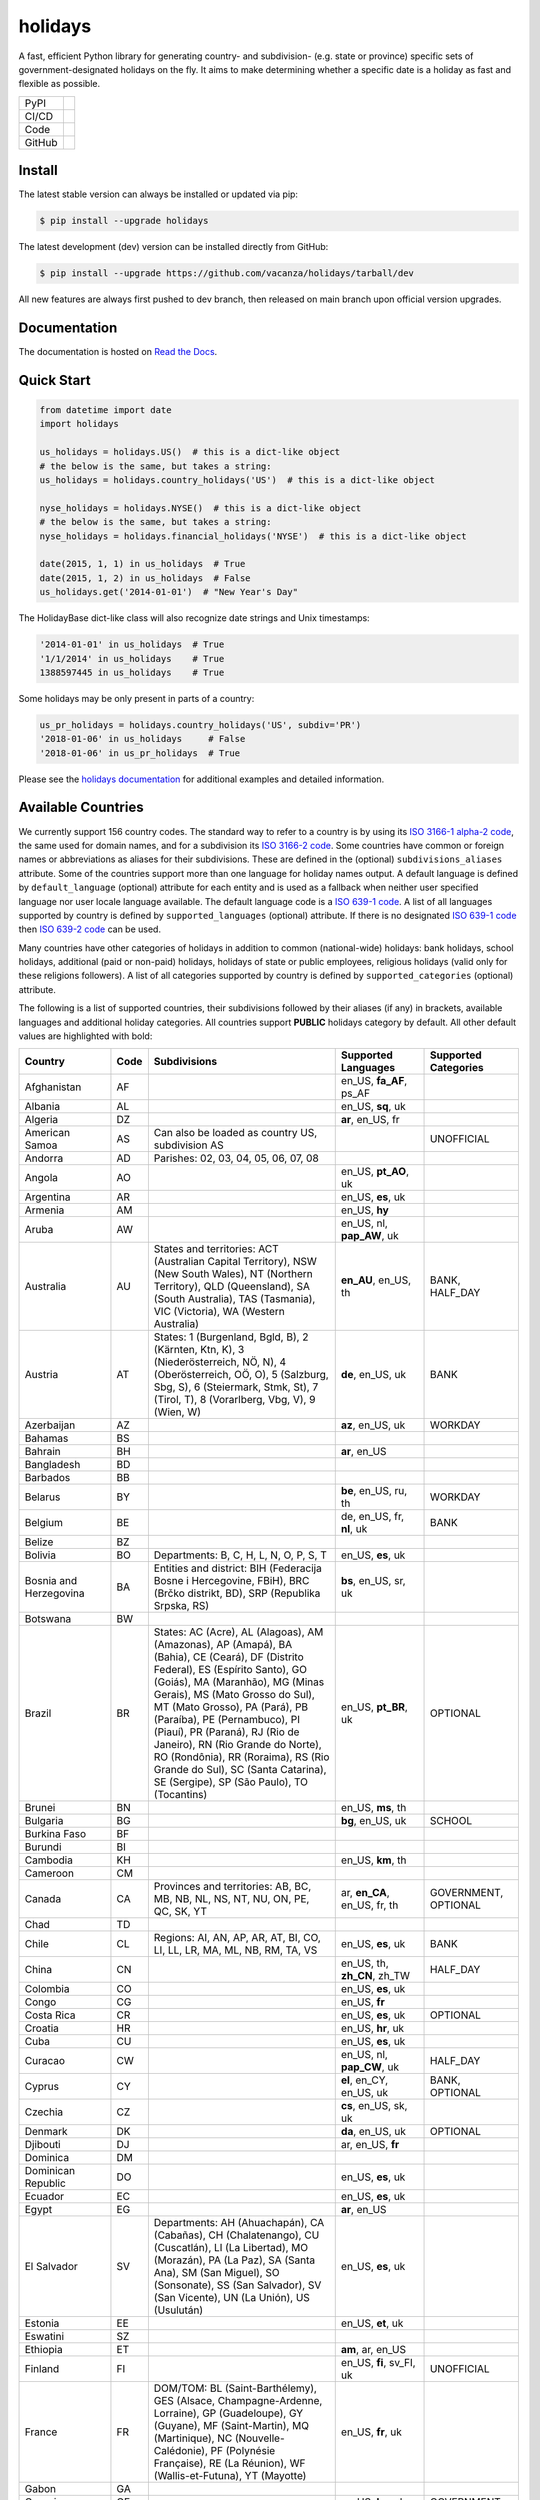 ========
holidays
========

A fast, efficient Python library for generating country- and subdivision- (e.g.
state or province) specific sets of government-designated holidays on the fly.
It aims to make determining whether a specific date is a holiday as fast and
flexible as possible.

.. |downloads| image:: https://img.shields.io/pypi/dm/holidays?color=41B5BE&style=flat
    :target: https://pypi.org/project/holidays
    :alt: PyPI downloads

.. |version| image:: https://img.shields.io/pypi/v/holidays?color=41B5BE&label=version&style=flat
    :target: https://pypi.org/project/holidays
    :alt: PyPI version

.. |release date| image:: https://img.shields.io/github/release-date/vacanza/holidays?color=41B5BE&style=flat
    :target: https://github.com/vacanza/holidays/releases
    :alt: PyPI release date

.. |status| image:: https://img.shields.io/github/actions/workflow/status/vacanza/holidays/ci-cd.yml?branch=dev&color=41BE4A&style=flat
    :target: https://github.com/vacanza/holidays/actions/workflows/ci-cd.yml?query=branch%3Adev
    :alt: CI/CD status

.. |documentation| image:: https://img.shields.io/readthedocs/holidays?color=41BE4A&style=flat
    :target: https://holidays.readthedocs.io/en/latest/?badge=latest
    :alt: Documentation status

.. |license| image:: https://img.shields.io/github/license/vacanza/holidays?color=41B5BE&style=flat
    :target: https://github.com/vacanza/holidays/blob/dev/LICENSE
    :alt: License

.. |python versions| image:: https://img.shields.io/pypi/pyversions/holidays?label=python&color=41B5BE&style=flat
    :target: https://pypi.org/project/holidays
    :alt: Python supported versions

.. |style| image:: https://img.shields.io/badge/style-ruff-41B5BE?style=flat
    :target: https://github.com/astral-sh/ruff
    :alt: Code style

.. |coverage| image:: https://img.shields.io/codecov/c/github/vacanza/holidays/dev?color=41B5BE&style=flat
    :target: https://app.codecov.io/gh/vacanza/holidays
    :alt: Code coverage

.. |stars| image:: https://img.shields.io/github/stars/vacanza/holidays?color=41BE4A&style=flat
    :target: https://github.com/vacanza/holidays/stargazers
    :alt: GitHub stars

.. |forks| image:: https://img.shields.io/github/forks/vacanza/holidays?color=41BE4A&style=flat
    :target: https://github.com/vacanza/holidays/forks
    :alt: GitHub forks

.. |contributors| image:: https://img.shields.io/github/contributors/vacanza/holidays?color=41BE4A&style=flat
    :target: https://github.com/vacanza/holidays/graphs/contributors
    :alt: GitHub contributors

.. |last commit| image:: https://img.shields.io/github/last-commit/vacanza/holidays/dev?color=41BE4A&style=flat
    :target: https://github.com/vacanza/holidays/commits/dev
    :alt: GitHub last commit

+--------+------------------------------------------------+
| PyPI   | |downloads| |version| |release date|           |
+--------+------------------------------------------------+
| CI/CD  | |status| |documentation|                       |
+--------+------------------------------------------------+
| Code   | |license| |python versions| |style| |coverage| |
+--------+------------------------------------------------+
| GitHub | |stars| |forks| |contributors| |last commit|   |
+--------+------------------------------------------------+

Install
-------

The latest stable version can always be installed or updated via pip:

.. code-block:: shell

    $ pip install --upgrade holidays

The latest development (dev) version can be installed directly from GitHub:

.. code-block:: shell

    $ pip install --upgrade https://github.com/vacanza/holidays/tarball/dev

All new features are always first pushed to dev branch, then released on
main branch upon official version upgrades.

Documentation
-------------

.. _Read the Docs: https://holidays.readthedocs.io/

The documentation is hosted on `Read the Docs`_.


Quick Start
-----------

.. code-block:: python

    from datetime import date
    import holidays

    us_holidays = holidays.US()  # this is a dict-like object
    # the below is the same, but takes a string:
    us_holidays = holidays.country_holidays('US')  # this is a dict-like object

    nyse_holidays = holidays.NYSE()  # this is a dict-like object
    # the below is the same, but takes a string:
    nyse_holidays = holidays.financial_holidays('NYSE')  # this is a dict-like object

    date(2015, 1, 1) in us_holidays  # True
    date(2015, 1, 2) in us_holidays  # False
    us_holidays.get('2014-01-01')  # "New Year's Day"

The HolidayBase dict-like class will also recognize date strings and Unix
timestamps:

.. code-block:: python

    '2014-01-01' in us_holidays  # True
    '1/1/2014' in us_holidays    # True
    1388597445 in us_holidays    # True

Some holidays may be only present in parts of a country:

.. code-block:: python

    us_pr_holidays = holidays.country_holidays('US', subdiv='PR')
    '2018-01-06' in us_holidays     # False
    '2018-01-06' in us_pr_holidays  # True

.. _holidays documentation: https://holidays.readthedocs.io/

Please see the `holidays documentation`_ for additional examples and
detailed information.


Available Countries
-------------------

.. _ISO 3166-1 alpha-2 code: https://en.wikipedia.org/wiki/List_of_ISO_3166_country_codes
.. _ISO 3166-2 code: https://en.wikipedia.org/wiki/ISO_3166-2
.. _ISO 639-1 code: https://en.wikipedia.org/wiki/List_of_ISO_639-1_codes
.. _ISO 639-2 code: https://en.wikipedia.org/wiki/List_of_ISO_639-2_codes

We currently support 156 country codes. The standard way to refer to a country
is by using its `ISO 3166-1 alpha-2 code`_, the same used for domain names, and
for a subdivision its `ISO 3166-2 code`_. Some countries have common or foreign
names or abbreviations as aliases for their subdivisions. These are defined in
the (optional) ``subdivisions_aliases`` attribute.
Some of the countries support more than one language for holiday names output.
A default language is defined by ``default_language`` (optional) attribute
for each entity and is used as a fallback when neither user specified
language nor user locale language available. The default language code is
a `ISO 639-1 code`_. A list of all languages supported by country is defined by
``supported_languages`` (optional) attribute. If there is no designated
`ISO 639-1 code`_ then `ISO 639-2 code`_ can be used.

Many countries have other categories of holidays in addition to common (national-wide) holidays:
bank holidays, school holidays, additional (paid or non-paid) holidays, holidays of state or
public employees, religious holidays (valid only for these religions followers). A list of all
categories supported by country is defined by ``supported_categories`` (optional) attribute.

The following is a list of supported countries, their subdivisions followed by their
aliases (if any) in brackets, available languages and additional holiday categories.
All countries support **PUBLIC** holidays category by default.
All other default values are highlighted with bold:


.. list-table::
   :widths: 20 4 46 20 10
   :header-rows: 1
   :class: tight-table

   * - Country
     - Code
     - Subdivisions
     - Supported Languages
     - Supported Categories
   * - Afghanistan
     - AF
     -
     - en_US, **fa_AF**, ps_AF
     -
   * - Albania
     - AL
     -
     - en_US, **sq**, uk
     -
   * - Algeria
     - DZ
     -
     - **ar**, en_US, fr
     -
   * - American Samoa
     - AS
     - Can also be loaded as country US, subdivision AS
     -
     - UNOFFICIAL
   * - Andorra
     - AD
     - Parishes: 02, 03, 04, 05, 06, 07, 08
     -
     -
   * - Angola
     - AO
     -
     - en_US, **pt_AO**, uk
     -
   * - Argentina
     - AR
     -
     - en_US, **es**, uk
     -
   * - Armenia
     - AM
     -
     - en_US, **hy**
     -
   * - Aruba
     - AW
     -
     - en_US, nl, **pap_AW**, uk
     -
   * - Australia
     - AU
     - States and territories: ACT (Australian Capital Territory), NSW (New South Wales), NT (Northern Territory), QLD (Queensland), SA (South Australia), TAS (Tasmania), VIC (Victoria), WA (Western Australia)
     - **en_AU**, en_US, th
     - BANK, HALF_DAY
   * - Austria
     - AT
     - States: 1 (Burgenland, Bgld, B), 2 (Kärnten, Ktn, K), 3 (Niederösterreich, NÖ, N), 4 (Oberösterreich, OÖ, O), 5 (Salzburg, Sbg, S), 6 (Steiermark, Stmk, St), 7 (Tirol, T), 8 (Vorarlberg, Vbg, V), 9 (Wien, W)
     - **de**, en_US, uk
     - BANK
   * - Azerbaijan
     - AZ
     -
     - **az**, en_US, uk
     - WORKDAY
   * - Bahamas
     - BS
     -
     -
     -
   * - Bahrain
     - BH
     -
     - **ar**, en_US
     -
   * - Bangladesh
     - BD
     -
     -
     -
   * - Barbados
     - BB
     -
     -
     -
   * - Belarus
     - BY
     -
     - **be**, en_US, ru, th
     - WORKDAY
   * - Belgium
     - BE
     -
     - de, en_US, fr, **nl**, uk
     - BANK
   * - Belize
     - BZ
     -
     -
     -
   * - Bolivia
     - BO
     - Departments: B, C, H, L, N, O, P, S, T
     - en_US, **es**, uk
     -
   * - Bosnia and Herzegovina
     - BA
     - Entities and district: BIH (Federacija Bosne i Hercegovine, FBiH), BRC (Brčko distrikt, BD), SRP (Republika Srpska, RS)
     - **bs**, en_US, sr, uk
     -
   * - Botswana
     - BW
     -
     -
     -
   * - Brazil
     - BR
     - States: AC (Acre), AL (Alagoas), AM (Amazonas), AP (Amapá), BA (Bahia), CE (Ceará), DF (Distrito Federal), ES (Espírito Santo), GO (Goiás), MA (Maranhão), MG (Minas Gerais), MS (Mato Grosso do Sul), MT (Mato Grosso), PA (Pará), PB (Paraíba), PE (Pernambuco), PI (Piauí), PR (Paraná), RJ (Rio de Janeiro), RN (Rio Grande do Norte), RO (Rondônia), RR (Roraima), RS (Rio Grande do Sul), SC (Santa Catarina), SE (Sergipe), SP (São Paulo), TO (Tocantins)
     - en_US, **pt_BR**, uk
     - OPTIONAL
   * - Brunei
     - BN
     -
     - en_US, **ms**, th
     -
   * - Bulgaria
     - BG
     -
     - **bg**, en_US, uk
     - SCHOOL
   * - Burkina Faso
     - BF
     -
     -
     -
   * - Burundi
     - BI
     -
     -
     -
   * - Cambodia
     - KH
     -
     - en_US, **km**, th
     -
   * - Cameroon
     - CM
     -
     -
     -
   * - Canada
     - CA
     - Provinces and territories: AB, BC, MB, NB, NL, NS, NT, NU, ON, PE, QC, SK, YT
     - ar, **en_CA**, en_US, fr, th
     - GOVERNMENT, OPTIONAL
   * - Chad
     - TD
     -
     -
     -
   * - Chile
     - CL
     - Regions: AI, AN, AP, AR, AT, BI, CO, LI, LL, LR, MA, ML, NB, RM, TA, VS
     - en_US, **es**, uk
     - BANK
   * - China
     - CN
     -
     - en_US, th, **zh_CN**, zh_TW
     - HALF_DAY
   * - Colombia
     - CO
     -
     - en_US, **es**, uk
     -
   * - Congo
     - CG
     -
     - en_US, **fr**
     -
   * - Costa Rica
     - CR
     -
     - en_US, **es**, uk
     - OPTIONAL
   * - Croatia
     - HR
     -
     - en_US, **hr**, uk
     -
   * - Cuba
     - CU
     -
     - en_US, **es**, uk
     -
   * - Curacao
     - CW
     -
     - en_US, nl, **pap_CW**, uk
     - HALF_DAY
   * - Cyprus
     - CY
     -
     - **el**, en_CY, en_US, uk
     - BANK, OPTIONAL
   * - Czechia
     - CZ
     -
     - **cs**, en_US, sk, uk
     -
   * - Denmark
     - DK
     -
     - **da**, en_US, uk
     - OPTIONAL
   * - Djibouti
     - DJ
     -
     - ar, en_US, **fr**
     -
   * - Dominica
     - DM
     -
     -
     -
   * - Dominican Republic
     - DO
     -
     - en_US, **es**, uk
     -
   * - Ecuador
     - EC
     -
     - en_US, **es**, uk
     -
   * - Egypt
     - EG
     -
     - **ar**, en_US
     -
   * - El Salvador
     - SV
     - Departments: AH (Ahuachapán), CA (Cabañas), CH (Chalatenango), CU (Cuscatlán), LI (La Libertad), MO (Morazán), PA (La Paz), SA (Santa Ana), SM (San Miguel), SO (Sonsonate), SS (San Salvador), SV (San Vicente), UN (La Unión), US (Usulután)
     - en_US, **es**, uk
     -
   * - Estonia
     - EE
     -
     - en_US, **et**, uk
     -
   * - Eswatini
     - SZ
     -
     -
     -
   * - Ethiopia
     - ET
     -
     - **am**, ar, en_US
     -
   * - Finland
     - FI
     -
     - en_US, **fi**, sv_FI, uk
     - UNOFFICIAL
   * - France
     - FR
     - DOM/TOM: BL (Saint-Barthélemy), GES (Alsace, Champagne-Ardenne, Lorraine), GP (Guadeloupe), GY (Guyane), MF (Saint-Martin), MQ (Martinique), NC (Nouvelle-Calédonie), PF (Polynésie Française), RE (La Réunion), WF (Wallis-et-Futuna), YT (Mayotte)
     - en_US, **fr**, uk
     -
   * - Gabon
     - GA
     -
     -
     -
   * - Georgia
     - GE
     -
     - en_US, **ka**, uk
     - GOVERNMENT
   * - Germany
     - DE
     - States: BB (Brandenburg), BE (Berlin), BW (Baden-Württemberg), BY (Bayern), HB (Bremen), HE (Hessen), HH (Hamburg), MV (Mecklenburg-Vorpommern), NI (Niedersachsen), NW (Nordrhein-Westfalen), RP (Rheinland-Pfalz), SH (Schleswig-Holstein), SL (Saarland), SN (Sachsen), ST (Sachsen-Anhalt), TH (Thüringen)
     - **de**, en_US, th, uk
     - CATHOLIC
   * - Ghana
     - GH
     -
     -
     -
   * - Greece
     - GR
     -
     - **el**, en_US, uk
     - HALF_DAY
   * - Greenland
     - GL
     -
     - da, en_US, **kl**
     - OPTIONAL
   * - Guam
     - GU
     - Can also be loaded as country US, subdivision GU
     -
     - UNOFFICIAL
   * - Guatemala
     - GT
     -
     - en_US, **es**
     -
   * - Guernsey
     - GG
     -
     -
     -
   * - Haiti
     - HT
     -
     - en_US, es, **fr_HT**, ht
     - OPTIONAL
   * - Honduras
     - HN
     -
     - en_US, **es**, uk
     -
   * - Hong Kong
     - HK
     -
     -
     - OPTIONAL
   * - Hungary
     - HU
     -
     - en_US, **hu**, uk
     -
   * - Iceland
     - IS
     -
     - en_US, **is**, uk
     -
   * - India
     - IN
     - States: AN, AP, AR, AS, BR, CG, CH, DH, DL, GA, GJ, HP, HR, JH, JK, KA, KL, LA, LD, MH, ML, MN, MP, MZ, NL, OD, PB, PY, RJ, SK, TN, TR, TS, UK, UP, WB
     -
     -
   * - Indonesia
     - ID
     -
     - en_US, **id**, th, uk
     - GOVERNMENT
   * - Iran
     - IR
     -
     - en_US, **fa**
     -
   * - Ireland
     - IE
     -
     -
     -
   * - Isle of Man
     - IM
     -
     -
     -
   * - Israel
     - IL
     -
     - en_US, **he**, uk
     - OPTIONAL, SCHOOL
   * - Italy
     - IT
     - Provinces: AG (Agrigento), AL (Alessandria), AN (Ancona), AO (Aosta), AP (Ascoli Piceno), AQ (L'Aquila), AR (Arezzo), AT (Asti), AV (Avellino), BA (Bari), BG (Bergamo), BI (Biella), BL (Belluno), BN (Benevento), BO (Bologna), BR (Brindisi), BS (Brescia), BT (Barletta-Andria-Trani), BZ (Bolzano), CA (Cagliari), CB (Campobasso), CE (Caserta), CH (Chieti), CL (Caltanissetta), CN (Cuneo), CO (Como), CR (Cremona), CS (Cosenza), CT (Catania), CZ (Catanzaro), EN (Enna), FC (Forli-Cesena, Forlì-Cesena), FE (Ferrara), FG (Foggia), FI (Firenze), FM (Fermo), FR (Frosinone), GE (Genova), GO (Gorizia), GR (Grosseto), IM (Imperia), IS (Isernia), KR (Crotone), LC (Lecco), LE (Lecce), LI (Livorno), LO (Lodi), LT (Latina), LU (Lucca), MB (Monza e Brianza), MC (Macerata), ME (Messina), MI (Milano), MN (Mantova), MO (Modena), MS (Massa-Carrara), MT (Matera), NA (Napoli), NO (Novara), NU (Nuoro), OR (Oristano), PA (Palermo), PC (Piacenza), PD (Padova), PE (Pescara), PG (Perugia), PI (Pisa), PN (Pordenone), PO (Prato), PR (Parma), PT (Pistoia), PU (Pesaro e Urbino), PV (Pavia), PZ (Potenza), RA (Ravenna), RC (Reggio Calabria), RE (Reggio Emilia), RG (Ragusa), RI (Rieti), RM (Roma), RN (Rimini), RO (Rovigo), SA (Salerno), SI (Siena), SO (Sondrio), SP (La Spezia), SR (Siracusa), SS (Sassari), SU (Sud Sardegna), SV (Savona), TA (Taranto), TE (Teramo), TN (Trento), TO (Torino), TP (Trapani), TR (Terni), TS (Trieste), TV (Treviso), UD (Udine), VA (Varese), VB (Verbano-Cusio-Ossola), VC (Vercelli), VE (Venezia), VI (Vicenza), VR (Verona), VT (Viterbo), VV (Vibo Valentia). Cities: Andria, Barletta, Cesena, Forli (Forlì), Pesaro, Trani, Urbino
     -
     -
   * - Jamaica
     - JM
     -
     -
     -
   * - Japan
     - JP
     -
     - en_US, **ja**, th
     - BANK
   * - Jersey
     - JE
     -
     -
     -
   * - Jordan
     - JO
     -
     - **ar**, en_US
     -
   * - Kazakhstan
     - KZ
     -
     - en_US, **kk**, uk
     -
   * - Kenya
     - KE
     -
     -
     -
   * - Kuwait
     - KW
     -
     - **ar**, en_US
     -
   * - Kyrgyzstan
     - KG
     -
     -
     -
   * - Laos
     - LA
     -
     - en_US, **lo**, th
     - BANK, SCHOOL, WORKDAY
   * - Latvia
     - LV
     -
     - en_US, **lv**, uk
     -
   * - Lesotho
     - LS
     -
     -
     -
   * - Liechtenstein
     - LI
     -
     - **de**, en_US, uk
     - BANK
   * - Lithuania
     - LT
     -
     - en_US, **lt**, uk
     -
   * - Luxembourg
     - LU
     -
     - de, en_US, fr, **lb**, uk
     -
   * - Madagascar
     - MG
     -
     - en_US, **mg**, uk
     -
   * - Malawi
     - MW
     -
     -
     -
   * - Malaysia
     - MY
     - States and federal territories: 01 (Johor, JHR), 02 (Kedah, KDH), 03 (Kelantan, KTN), 04 (Melaka, MLK), 05 (Negeri Sembilan, NSN), 06 (Pahang, PHG), 07 (Pulau Pinang, PNG), 08 (Perak, PRK), 09 (Perlis, PLS), 10 (Selangor, SGR), 11 (Terengganu, TRG), 12 (Sabah, SBH), 13 (Sarawak, SWK), 14 (WP Kuala Lumpur, KUL), 15 (WP Labuan, LBN), 16 (WP Putrajaya, PJY)
     - en_US, **ms_MY**, th
     -
   * - Maldives
     - MV
     -
     -
     -
   * - Malta
     - MT
     -
     - en_US, **mt**
     -
   * - Marshall Islands (the)
     - MH
     -
     -
     -
   * - Mauritania
     - MR
     -
     -
     -
   * - Mexico
     - MX
     -
     - en_US, **es**, uk
     -
   * - Moldova
     - MD
     -
     - en_US, **ro**, uk
     -
   * - Monaco
     - MC
     -
     - en_US, **fr**, uk
     -
   * - Montenegro
     - ME
     -
     - **cnr**, en_US, uk
     - CATHOLIC, HEBREW, ISLAMIC, ORTHODOX, WORKDAY
   * - Morocco
     - MA
     -
     - **ar**, en_US, fr
     -
   * - Mozambique
     - MZ
     -
     - en_US, **pt_MZ**, uk
     -
   * - Namibia
     - NA
     -
     -
     -
   * - Netherlands
     - NL
     -
     - en_US, **nl**, uk
     - OPTIONAL
   * - New Zealand
     - NZ
     - Regions and Special Island Authorities: AUK (Auckland, Tāmaki-Makaurau, AU), BOP (Bay of Plenty, Toi Moana, BP), CAN (Canterbury, Waitaha, CA), CIT (Chatham Islands Territory, Chatham Islands, Wharekauri, CI), GIS (Gisborne, Te Tairāwhiti, GI), HKB (Hawke's Bay, Te Matau-a-Māui, HB), MBH (Marlborough, MA), MWT (Manawatū Whanganui, Manawatū-Whanganui, MW), NSN (Nelson, Whakatū, NE), NTL (Northland, Te Taitokerau, NO), OTA (Otago, Ō Tākou, OT), STL (Southland, Te Taiao Tonga, SO), TAS (Tasman, Te tai o Aorere, TS), TKI (Taranaki, TK), WGN (Greater Wellington, Te Pane Matua Taiao, Wellington, Te Whanganui-a-Tara, WG), WKO (Waikato, WK), WTC (West Coast, Te Tai o Poutini, WC). Subregions: South Canterbury
     -
     -
   * - Nicaragua
     - NI
     - Subdivisions: AN (Costa Caribe Norte), AS (Costa Caribe Sur), BO (Boaco), CA (Carazo), CI (Chinandega), CO (Chontales), ES (Estelí), GR (Granada), JI (Jinotega), LE (León), MD (Madriz), MN (Managua), MS (Masaya), MT (Matagalpa), NS (Nueva Segovia), RI (Rivas), SJ (Río San Juan)
     - en_US, **es**, uk
     -
   * - Nigeria
     - NG
     -
     -
     -
   * - Northern Mariana Islands (the)
     - MP
     - Can also be loaded as country US, subdivision MP
     -
     - UNOFFICIAL
   * - North Macedonia
     - MK
     -
     -
     -
   * - Norway
     - NO
     -
     - en_US, **no**, th, uk
     -
   * - Pakistan
     - PK
     -
     -
     -
   * - Palau
     - PW
     -
     -
     - ARMED_FORCES, HALF_DAY
   * - Panama
     - PA
     -
     -
     -
   * - Papua New Guinea
     - PG
     -
     -
     -
   * - Paraguay
     - PY
     -
     - en_US, **es**, uk
     - GOVERNMENT
   * - Peru
     - PE
     -
     - en_US, **es**, uk
     -
   * - Philippines
     - PH
     -
     - **en_PH**, en_US, fil, th
     - WORKDAY
   * - Poland
     - PL
     -
     - en_US, **pl**, uk
     -
   * - Portugal
     - PT
     - Districts: 01 (Aveiro), 02 (Beja), 03 (Braga), 04 (Bragança), 05 (Castelo Branco), 06 (Coimbra), 07 (Évora), 08 (Faro), 09 (Guarda), 10 (Leiria), 11 (Lisboa), 12 (Portalegre), 13 (Porto), 14 (Santarém), 15 (Setúbal), 16 (Viana do Castelo), 17 (Vila Real), 18 (Viseu), 20 (Região Autónoma dos Açores), 30 (Região Autónoma da Madeira)
     - en_US, **pt_PT**, uk
     - OPTIONAL
   * - Puerto Rico
     - PR
     - Can also be loaded as country US, subdivision PR
     -
     - UNOFFICIAL
   * - Romania
     - RO
     -
     - en_US, **ro**, uk
     -
   * - Russia
     - RU
     -
     - en_US, **ru**, th
     -
   * - Saint Kitts and Nevis
     - KN
     -
     -
     - HALF_DAY, WORKDAY
   * - Samoa
     - WS
     -
     -
     -
   * - San Marino
     - SM
     -
     -
     -
   * - Saudi Arabia
     - SA
     -
     - **ar**, en_US
     -
   * - Serbia
     - RS
     -
     - en_US, **sr**
     -
   * - Seychelles
     - SC
     -
     - **en_SC**, en_US
     -
   * - Singapore
     - SG
     -
     - **en_SG**, en_US, th
     -
   * - Slovakia
     - SK
     -
     - en_US, **sk**, uk
     - WORKDAY
   * - Slovenia
     - SI
     -
     - en_US, **sl**, uk
     - WORKDAY
   * - South Africa
     - ZA
     -
     -
     -
   * - South Korea
     - KR
     -
     - en_US, **ko**, th
     - BANK
   * - Spain
     - ES
     - Autonomous communities: AN, AR, AS, CB, CE, CL, CM, CN, CT, EX, GA, IB, MC, MD, ML, NC, PV, RI, VC
     - en_US, **es**, uk
     -
   * - Sweden
     - SE
     -
     - en_US, **sv**, th, uk
     -
   * - Switzerland
     - CH
     - Cantons: AG, AI, AR, BL, BS, BE, FR, GE, GL, GR, JU, LU, NE, NW, OW, SG, SH, SZ, SO, TG, TI, UR, VD, VS, ZG, ZH
     - **de**, en_US, fr, it, uk
     - HALF_DAY, OPTIONAL
   * - Taiwan
     - TW
     -
     - en_US, th, zh_CN, **zh_TW**
     -
   * - Tanzania
     - TZ
     -
     - en_US, **sw**
     - BANK
   * - Thailand
     - TH
     -
     - en_US, **th**
     - ARMED_FORCES, BANK, GOVERNMENT, SCHOOL, WORKDAY
   * - Timor Leste
     - TL
     -
     - en_US, **pt_TL**, tet
     - GOVERNMENT, WORKDAY
   * - Tonga
     - TO
     -
     - en_US, **to**
     -
   * - Tunisia
     - TN
     -
     - **ar**, en_US
     -
   * - Turkey
     - TR
     -
     - en_US, **tr**, uk
     - HALF_DAY
   * - Ukraine
     - UA
     -
     - ar, en_US, th, **uk**
     - WORKDAY
   * - United Arab Emirates
     - AE
     -
     - **ar**, en_US
     -
   * - United Kingdom
     - GB
     - Subdivisions: ENG (England), NIR (Northern Ireland), SCT (Scotland), WLS (Wales)
     -
     -
   * - United States Minor Outlying Islands
     - UM
     - Can also be loaded as country US, subdivision UM
     -
     - UNOFFICIAL
   * - United States of America (the)
     - US
     - States and territories: AK, AL, AR, AS, AZ, CA, CO, CT, DC, DE, FL, GA, GU, HI, IA, ID, IL, IN, KS, KY, LA, MA, MD, ME, MI, MN, MO, MP, MS, MT, NC, ND, NE, NH, NJ, NM, NV, NY, OH, OK, OR, PA, PR, RI, SC, SD, TN, TX, UM, UT, VA, VI, VT, WA, WI, WV, WY
     -
     - UNOFFICIAL
   * - United States Virgin Islands (the)
     -
     - See Virgin Islands (U.S.)
     -
     - UNOFFICIAL
   * - Uruguay
     - UY
     -
     - en_US, **es**, uk
     - BANK
   * - Uzbekistan
     - UZ
     -
     - en_US, uk, **uz**
     -
   * - Vanuatu
     - VU
     -
     -
     -
   * - Vatican City
     - VA
     -
     -
     -
   * - Venezuela
     - VE
     -
     - en_US, **es**, uk
     -
   * - Vietnam
     - VN
     -
     - en_US, th, **vi**
     -
   * - Virgin Islands (U.S.)
     - VI
     - Can also be loaded as country US, subdivision VI
     -
     - UNOFFICIAL
   * - Zambia
     - ZM
     -
     -
     -
   * - Zimbabwe
     - ZW
     -
     -
     -


Available Financial Markets
===========================

.. _ISO 10383 MIC: https://www.iso20022.org/market-identifier-codes

The standard way to refer to a financial market is to use its `ISO 10383 MIC`_
(Market Identifier Code) as a "country" code when available. The
following financial markets are available:

.. list-table::
   :widths: 23 4 83 20
   :header-rows: 1
   :class: tight-table

   * - Entity
     - Code
     - Info
     - Supported Languages
   * - Brasil, Bolsa, Balcão
     - BVMF
     - Brazil Stock Exchange and Over-the-Counter Market holidays (same as ANBIMA holidays)
     - en_US, **pt_BR**, uk
   * - European Central Bank
     - XECB
     - Trans-European Automated Real-time Gross Settlement (TARGET2)
     -
   * - ICE Futures Europe
     - IFEU
     - A London-based Investment Exchange holidays
     -
   * - New York Stock Exchange
     - XNYS
     - NYSE market holidays (used by all other US-exchanges, including NASDAQ, etc.)
     -


Contributions
-------------

.. _Issues: https://github.com/vacanza/holidays/issues
.. _pull requests: https://github.com/vacanza/holidays/pulls
.. _here: https://github.com/vacanza/holidays/blob/dev/CONTRIBUTING.rst

Issues_ and `pull requests`_ are always welcome.  Please see
`here`_ for more information.

License
-------

.. __: https://github.com/vacanza/holidays/blob/dev/LICENSE

Code and documentation are available according to the MIT License
(see LICENSE__).
